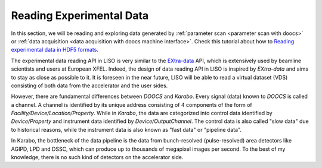 .. _reading experimental data:

Reading Experimental Data
=========================

.. _Reading experimental data in HDF5 formats: notebooks/exp_reading_data_in_hdf5.ipynb

In this section, we will be reading and exploring data generated by
:ref:`parameter scan <parameter scan with doocs>` or
:ref:`data acquisition <data acquisition with doocs machine interface>`.
Check this tutorial about how to `Reading experimental data in HDF5 formats`_.

The experimental data reading API in LISO is very similar to the
`EXtra-data <https://extra-data.readthedocs.io/en/latest/>`_ API, which is
extensively used by beamline scientists and users at European XFEL. Indeed,
the design of data reading API in LISO is inspired by `EXtra-data` and aims
to stay as close as possible to it. It is foreseen in the near future,
LISO will be able to read a virtual dataset (VDS) consisting of both data
from the accelerator and the user sides.

However, there are fundamental differences between `DOOCS` and `Karabo`.
Every signal (data) known to `DOOCS` is called a channel. A channel is
identified by its unique address consisting of 4 components of the form of
`Facility/Device/Location/Property`. While in `Karabo`, the data are
categorized into control data identified by `Device/Property` and instrument
data identified by `Device/OutputChannel`. The control data is also called
"slow data" due to historical reasons, while the instrument data is also known
as "fast data" or "pipeline data".

In Karabo, the bottleneck of the data pipeline is the data from bunch-resolved
(pulse-resolved) area detectors like AGIPD, LPD and DSSC, which can produce
up to thousands of megapixel images per second. To the best of my knowledge,
there is no such kind of detectors on the accelerator side.
